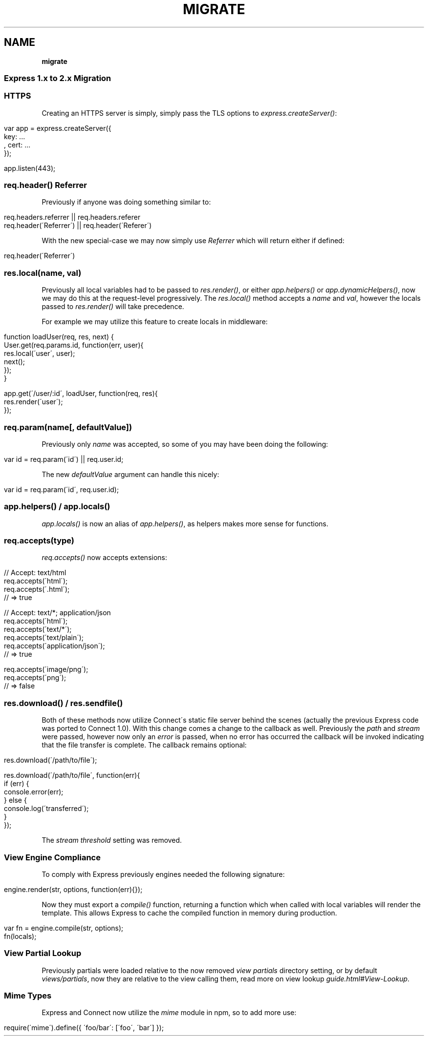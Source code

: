 .\" generated with Ronn/v0.7.3
.\" http://github.com/rtomayko/ronn/tree/0.7.3
.
.TH "MIGRATE" "" "March 2011" "" ""
.
.SH "NAME"
\fBmigrate\fR
.
.SS "Express 1\.x to 2\.x Migration"
.
.SS "HTTPS"
Creating an HTTPS server is simply, simply pass the TLS options to \fIexpress\.createServer()\fR:
.
.IP "" 4
.
.nf

 var app = express\.createServer({
     key: \.\.\.
   , cert: \.\.\.
 });

 app\.listen(443);
.
.fi
.
.IP "" 0
.
.SS "req\.header() Referrer"
Previously if anyone was doing something similar to:
.
.IP "" 4
.
.nf

 req\.headers\.referrer || req\.headers\.referer
 req\.header(\'Referrer\') || req\.header(\'Referer\')
.
.fi
.
.IP "" 0
.
.P
With the new special\-case we may now simply use \fIReferrer\fR which will return either if defined:
.
.IP "" 4
.
.nf

 req\.header(\'Referrer\')
.
.fi
.
.IP "" 0
.
.SS "res\.local(name, val)"
Previously all local variables had to be passed to \fIres\.render()\fR, or either \fIapp\.helpers()\fR or \fIapp\.dynamicHelpers()\fR, now we may do this at the request\-level progressively\. The \fIres\.local()\fR method accepts a \fIname\fR and \fIval\fR, however the locals passed to \fIres\.render()\fR will take precedence\.
.
.P
For example we may utilize this feature to create locals in middleware:
.
.IP "" 4
.
.nf

 function loadUser(req, res, next) {
   User\.get(req\.params\.id, function(err, user){
     res\.local(\'user\', user);
     next();
   });
 }

 app\.get(\'/user/:id\', loadUser, function(req, res){
   res\.render(\'user\');
 });
.
.fi
.
.IP "" 0
.
.SS "req\.param(name[, defaultValue])"
Previously only \fIname\fR was accepted, so some of you may have been doing the following:
.
.IP "" 4
.
.nf

 var id = req\.param(\'id\') || req\.user\.id;
.
.fi
.
.IP "" 0
.
.P
The new \fIdefaultValue\fR argument can handle this nicely:
.
.IP "" 4
.
.nf

 var id = req\.param(\'id\', req\.user\.id);
.
.fi
.
.IP "" 0
.
.SS "app\.helpers() / app\.locals()"
\fIapp\.locals()\fR is now an alias of \fIapp\.helpers()\fR, as helpers makes more sense for functions\.
.
.SS "req\.accepts(type)"
\fIreq\.accepts()\fR now accepts extensions:
.
.IP "" 4
.
.nf

  // Accept: text/html
  req\.accepts(\'html\');
  req\.accepts(\'\.html\');
  // => true

  // Accept: text/*; application/json
  req\.accepts(\'html\');
  req\.accepts(\'text/*\');
  req\.accepts(\'text/plain\');
  req\.accepts(\'application/json\');
  // => true

  req\.accepts(\'image/png\');
  req\.accepts(\'png\');
  // => false
.
.fi
.
.IP "" 0
.
.SS "res\.download() / res\.sendfile()"
Both of these methods now utilize Connect\'s static file server behind the scenes (actually the previous Express code was ported to Connect 1\.0)\. With this change comes a change to the callback as well\. Previously the \fIpath\fR and \fIstream\fR were passed, however now only an \fIerror\fR is passed, when no error has occurred the callback will be invoked indicating that the file transfer is complete\. The callback remains optional:
.
.IP "" 4
.
.nf

 res\.download(\'/path/to/file\');

 res\.download(\'/path/to/file\', function(err){
   if (err) {
     console\.error(err);
   } else {
     console\.log(\'transferred\');
   }
 });
.
.fi
.
.IP "" 0
.
.P
The \fIstream threshold\fR setting was removed\.
.
.SS "View Engine Compliance"
To comply with Express previously engines needed the following signature:
.
.IP "" 4
.
.nf

 engine\.render(str, options, function(err){});
.
.fi
.
.IP "" 0
.
.P
Now they must export a \fIcompile()\fR function, returning a function which when called with local variables will render the template\. This allows Express to cache the compiled function in memory during production\.
.
.IP "" 4
.
.nf

 var fn = engine\.compile(str, options);
 fn(locals);
.
.fi
.
.IP "" 0
.
.SS "View Partial Lookup"
Previously partials were loaded relative to the now removed \fIview partials\fR directory setting, or by default \fIviews/partials\fR, now they are relative to the view calling them, read more on view lookup \fIguide\.html#View\-Lookup\fR\.
.
.SS "Mime Types"
Express and Connect now utilize the \fImime\fR module in npm, so to add more use:
.
.IP "" 4
.
.nf

 require(\'mime\')\.define({ \'foo/bar\': [\'foo\', \'bar\'] });
.
.fi
.
.IP "" 0

